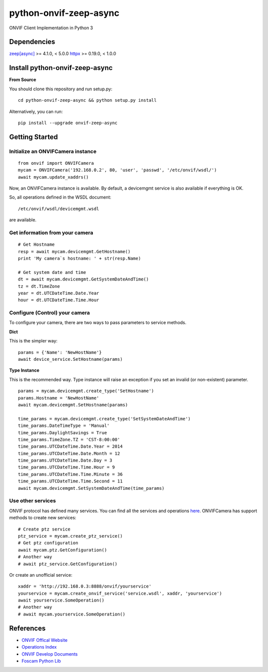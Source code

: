 python-onvif-zeep-async
=======================

ONVIF Client Implementation in Python 3

Dependencies
------------
`zeep[async] <http://docs.python-zeep.org>`_ >= 4.1.0, < 5.0.0
`httpx <https://www.python-httpx.org/>`_ >= 0.19.0, < 1.0.0

Install python-onvif-zeep-async
-------------------------------
**From Source**

You should clone this repository and run setup.py::

    cd python-onvif-zeep-async && python setup.py install

Alternatively, you can run::

    pip install --upgrade onvif-zeep-async


Getting Started
---------------

Initialize an ONVIFCamera instance
~~~~~~~~~~~~~~~~~~~~~~~~~~~~~~~~~~

::

    from onvif import ONVIFCamera
    mycam = ONVIFCamera('192.168.0.2', 80, 'user', 'passwd', '/etc/onvif/wsdl/')
    await mycam.update_xaddrs()

Now, an ONVIFCamera instance is available. By default, a devicemgmt service is also available if everything is OK.

So, all operations defined in the WSDL document::

/etc/onvif/wsdl/devicemgmt.wsdl

are available.

Get information from your camera
~~~~~~~~~~~~~~~~~~~~~~~~~~~~~~~~
::

    # Get Hostname
    resp = await mycam.devicemgmt.GetHostname()
    print 'My camera`s hostname: ' + str(resp.Name)

    # Get system date and time
    dt = await mycam.devicemgmt.GetSystemDateAndTime()
    tz = dt.TimeZone
    year = dt.UTCDateTime.Date.Year
    hour = dt.UTCDateTime.Time.Hour

Configure (Control) your camera
~~~~~~~~~~~~~~~~~~~~~~~~~~~~~~~

To configure your camera, there are two ways to pass parameters to service methods.

**Dict**

This is the simpler way::

    params = {'Name': 'NewHostName'}
    await device_service.SetHostname(params)

**Type Instance**

This is the recommended way. Type instance will raise an
exception if you set an invalid (or non-existent) parameter.

::

    params = mycam.devicemgmt.create_type('SetHostname')
    params.Hostname = 'NewHostName'
    await mycam.devicemgmt.SetHostname(params)

    time_params = mycam.devicemgmt.create_type('SetSystemDateAndTime')
    time_params.DateTimeType = 'Manual'
    time_params.DaylightSavings = True
    time_params.TimeZone.TZ = 'CST-8:00:00'
    time_params.UTCDateTime.Date.Year = 2014
    time_params.UTCDateTime.Date.Month = 12
    time_params.UTCDateTime.Date.Day = 3
    time_params.UTCDateTime.Time.Hour = 9
    time_params.UTCDateTime.Time.Minute = 36
    time_params.UTCDateTime.Time.Second = 11
    await mycam.devicemgmt.SetSystemDateAndTime(time_params)

Use other services
~~~~~~~~~~~~~~~~~~
ONVIF protocol has defined many services.
You can find all the services and operations `here <http://www.onvif.org/onvif/ver20/util/operationIndex.html>`_.
ONVIFCamera has support methods to create new services::

    # Create ptz service
    ptz_service = mycam.create_ptz_service()
    # Get ptz configuration
    await mycam.ptz.GetConfiguration()
    # Another way
    # await ptz_service.GetConfiguration()

Or create an unofficial service::

    xaddr = 'http://192.168.0.3:8888/onvif/yourservice'
    yourservice = mycam.create_onvif_service('service.wsdl', xaddr, 'yourservice')
    await yourservice.SomeOperation()
    # Another way
    # await mycam.yourservice.SomeOperation()

References
----------

* `ONVIF Offical Website <http://www.onvif.com>`_

* `Operations Index <http://www.onvif.org/onvif/ver20/util/operationIndex.html>`_

* `ONVIF Develop Documents <http://www.onvif.org/specs/DocMap-2.4.2.html>`_

* `Foscam Python Lib <http://github.com/quatanium/foscam-python-lib>`_

